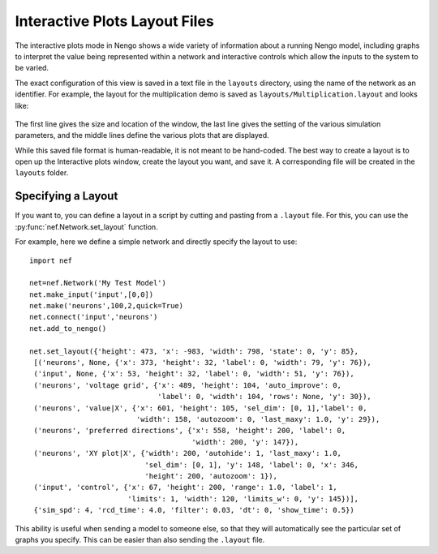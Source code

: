 Interactive Plots Layout Files
=================================================

The interactive plots mode in Nengo shows a wide variety of information about a
running Nengo model, including graphs to interpret the value being represented
within a network and interactive controls which allow the inputs to the system to
be varied.

The exact configuration of this view is saved in a text file in the ``layouts`` directory,
using the name of the network as an identifier.  For example, the layout for the
multiplication demo is saved as ``layouts/Multiplication.layout`` and looks like:

  .. literalinclude:: ../../simulator-ui/dist-files/layouts/Multiplication.layout

The first line gives the size and location of the window, the last line gives the
setting of the various simulation parameters, and the middle lines define the
various plots that are displayed.

While this saved file format is human-readable, it is not meant to be hand-coded.  The best
way to create a layout is to open up the Interactive plots window, create the layout you
want, and save it.  A corresponding file will be created in the ``layouts`` folder.

Specifying a Layout
--------------------

If you want to, you can define a layout in a script by cutting and pasting from
a ``.layout`` file.  For this, you can use the :py:func:`nef.Network.set_layout` function.

For example, here we define a simple network and directly specify the layout to use::

    import nef

    net=nef.Network('My Test Model')
    net.make_input('input',[0,0])
    net.make('neurons',100,2,quick=True)
    net.connect('input','neurons')
    net.add_to_nengo()

    net.set_layout({'height': 473, 'x': -983, 'width': 798, 'state': 0, 'y': 85},
     [('neurons', None, {'x': 373, 'height': 32, 'label': 0, 'width': 79, 'y': 76}),
     ('input', None, {'x': 53, 'height': 32, 'label': 0, 'width': 51, 'y': 76}),
     ('neurons', 'voltage grid', {'x': 489, 'height': 104, 'auto_improve': 0,
                                  'label': 0, 'width': 104, 'rows': None, 'y': 30}),
     ('neurons', 'value|X', {'x': 601, 'height': 105, 'sel_dim': [0, 1],'label': 0,
                             'width': 158, 'autozoom': 0, 'last_maxy': 1.0, 'y': 29}),
     ('neurons', 'preferred directions', {'x': 558, 'height': 200, 'label': 0,
                                          'width': 200, 'y': 147}),
     ('neurons', 'XY plot|X', {'width': 200, 'autohide': 1, 'last_maxy': 1.0,
                               'sel_dim': [0, 1], 'y': 148, 'label': 0, 'x': 346,
                               'height': 200, 'autozoom': 1}),
     ('input', 'control', {'x': 67, 'height': 200, 'range': 1.0, 'label': 1,
                           'limits': 1, 'width': 120, 'limits_w': 0, 'y': 145})],
     {'sim_spd': 4, 'rcd_time': 4.0, 'filter': 0.03, 'dt': 0, 'show_time': 0.5})

This ability is useful when sending a model to someone else, so that they will automatically
see the particular set of graphs you specify.  This can be easier than also sending the
``.layout`` file.
